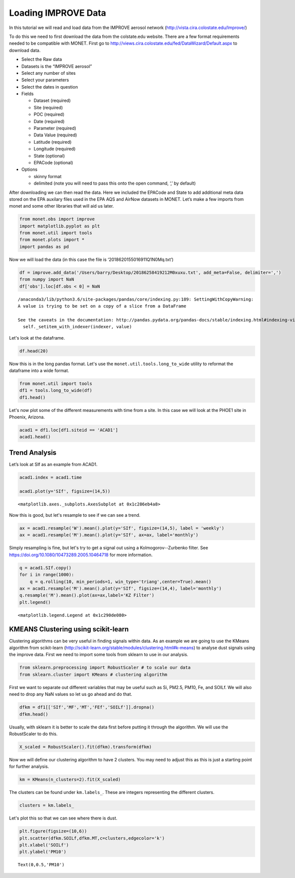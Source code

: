 
Loading IMPROVE Data
--------------------

In this tutorial we will read and load data from the IMPROVE aerosol
network (http://vista.cira.colostate.edu/Improve/)

To do this we need to first download the data from the colstate.edu
website. There are a few format requirements needed to be compatible
with MONET. First go to
http://views.cira.colostate.edu/fed/DataWizard/Default.aspx to download
data.

-  Select the Raw data
-  Datasets is the “IMPROVE aerosol”
-  Select any number of sites
-  Select your parameters
-  Select the dates in question
-  Fields

   -  Dataset (required)
   -  Site (required)
   -  POC (required)
   -  Date (required)
   -  Parameter (required)
   -  Data Value (required)
   -  Latitude (required)
   -  Longitude (required)
   -  State (optional)
   -  EPACode (optional)

-  Options

   -  skinny format
   -  delimited (note you will need to pass this onto the open command,
      ‘,’ by default)

After downloading we can then read the data. Here we included the
EPACode and State to add additional meta data stored on the EPA auxilary
files used in the EPA AQS and AirNow datasets in MONET. Let’s make a few
imports from monet and some other libraries that will aid us later.

.. code-block:: python

    from monet.obs import improve
    import matplotlib.pyplot as plt
    from monet.util import tools
    from monet.plots import *
    import pandas as pd

Now we will load the data (in this case the file is
‘2018620155016911Q1N0Mq.txt’)

.. code-block:: python

    df = improve.add_data('/Users/barry/Desktop/20186258419212M0xuxu.txt', add_meta=False, delimiter=',')
    from numpy import NaN
    df['obs'].loc[df.obs < 0] = NaN


.. parsed-literal::

    /anaconda3/lib/python3.6/site-packages/pandas/core/indexing.py:189: SettingWithCopyWarning:
    A value is trying to be set on a copy of a slice from a DataFrame

    See the caveats in the documentation: http://pandas.pydata.org/pandas-docs/stable/indexing.html#indexing-view-versus-copy
      self._setitem_with_indexer(indexer, value)


Let's look at the dataframe.

.. code-block:: python

    df.head(20)




.. raw:: html

    <div>
    <style scoped>
        .dataframe tbody tr th:only-of-type {
            vertical-align: middle;
        }

        .dataframe tbody tr th {
            vertical-align: top;
        }

        .dataframe thead th {
            text-align: right;
        }
    </style>
    <table border="1" class="dataframe">
      <thead>
        <tr style="text-align: right;">
          <th></th>
          <th>siteid</th>
          <th>poc</th>
          <th>time</th>
          <th>variable</th>
          <th>obs</th>
          <th>unc</th>
          <th>mdl</th>
          <th>units</th>
          <th>latitude</th>
          <th>longitude</th>
          <th>elevation</th>
          <th>state_name</th>
          <th>epaid</th>
        </tr>
      </thead>
      <tbody>
        <tr>
          <th>0</th>
          <td>ACAD1</td>
          <td>1</td>
          <td>2016-01-01</td>
          <td>ALf</td>
          <td>NaN</td>
          <td>0.00121</td>
          <td>0.00199</td>
          <td>ug/m^3 LC</td>
          <td>44.3771</td>
          <td>-68.261</td>
          <td>157.3333</td>
          <td>ME</td>
          <td>230090103</td>
        </tr>
        <tr>
          <th>1</th>
          <td>ACAD1</td>
          <td>1</td>
          <td>2016-01-01</td>
          <td>ASf</td>
          <td>NaN</td>
          <td>0.00014</td>
          <td>0.00022</td>
          <td>ug/m^3 LC</td>
          <td>44.3771</td>
          <td>-68.261</td>
          <td>157.3333</td>
          <td>ME</td>
          <td>230090103</td>
        </tr>
        <tr>
          <th>2</th>
          <td>ACAD1</td>
          <td>1</td>
          <td>2016-01-01</td>
          <td>BRf</td>
          <td>0.00050</td>
          <td>0.00011</td>
          <td>0.00016</td>
          <td>ug/m^3 LC</td>
          <td>44.3771</td>
          <td>-68.261</td>
          <td>157.3333</td>
          <td>ME</td>
          <td>230090103</td>
        </tr>
        <tr>
          <th>3</th>
          <td>ACAD1</td>
          <td>1</td>
          <td>2016-01-01</td>
          <td>CAf</td>
          <td>NaN</td>
          <td>0.00143</td>
          <td>0.00234</td>
          <td>ug/m^3 LC</td>
          <td>44.3771</td>
          <td>-68.261</td>
          <td>157.3333</td>
          <td>ME</td>
          <td>230090103</td>
        </tr>
        <tr>
          <th>4</th>
          <td>ACAD1</td>
          <td>1</td>
          <td>2016-01-01</td>
          <td>CHLf</td>
          <td>NaN</td>
          <td>0.00376</td>
          <td>0.00744</td>
          <td>ug/m^3 LC</td>
          <td>44.3771</td>
          <td>-68.261</td>
          <td>157.3333</td>
          <td>ME</td>
          <td>230090103</td>
        </tr>
        <tr>
          <th>5</th>
          <td>ACAD1</td>
          <td>1</td>
          <td>2016-01-01</td>
          <td>CLf</td>
          <td>0.00085</td>
          <td>0.00051</td>
          <td>0.00081</td>
          <td>ug/m^3 LC</td>
          <td>44.3771</td>
          <td>-68.261</td>
          <td>157.3333</td>
          <td>ME</td>
          <td>230090103</td>
        </tr>
        <tr>
          <th>6</th>
          <td>ACAD1</td>
          <td>1</td>
          <td>2016-01-01</td>
          <td>CRf</td>
          <td>0.00015</td>
          <td>0.00010</td>
          <td>0.00015</td>
          <td>ug/m^3 LC</td>
          <td>44.3771</td>
          <td>-68.261</td>
          <td>157.3333</td>
          <td>ME</td>
          <td>230090103</td>
        </tr>
        <tr>
          <th>7</th>
          <td>ACAD1</td>
          <td>1</td>
          <td>2016-01-01</td>
          <td>CUf</td>
          <td>NaN</td>
          <td>0.00014</td>
          <td>0.00022</td>
          <td>ug/m^3 LC</td>
          <td>44.3771</td>
          <td>-68.261</td>
          <td>157.3333</td>
          <td>ME</td>
          <td>230090103</td>
        </tr>
        <tr>
          <th>8</th>
          <td>ACAD1</td>
          <td>1</td>
          <td>2016-01-01</td>
          <td>ECf</td>
          <td>0.11758</td>
          <td>0.01481</td>
          <td>0.00900</td>
          <td>ug/m^3 LC</td>
          <td>44.3771</td>
          <td>-68.261</td>
          <td>157.3333</td>
          <td>ME</td>
          <td>230090103</td>
        </tr>
        <tr>
          <th>9</th>
          <td>ACAD1</td>
          <td>1</td>
          <td>2016-01-01</td>
          <td>EC1f</td>
          <td>0.15773</td>
          <td>0.01700</td>
          <td>0.01270</td>
          <td>ug/m^3 LC</td>
          <td>44.3771</td>
          <td>-68.261</td>
          <td>157.3333</td>
          <td>ME</td>
          <td>230090103</td>
        </tr>
        <tr>
          <th>10</th>
          <td>ACAD1</td>
          <td>1</td>
          <td>2016-01-01</td>
          <td>EC2f</td>
          <td>0.08037</td>
          <td>0.01439</td>
          <td>0.00900</td>
          <td>ug/m^3 LC</td>
          <td>44.3771</td>
          <td>-68.261</td>
          <td>157.3333</td>
          <td>ME</td>
          <td>230090103</td>
        </tr>
        <tr>
          <th>11</th>
          <td>ACAD1</td>
          <td>1</td>
          <td>2016-01-01</td>
          <td>EC3f</td>
          <td>NaN</td>
          <td>0.00450</td>
          <td>0.00900</td>
          <td>ug/m^3 LC</td>
          <td>44.3771</td>
          <td>-68.261</td>
          <td>157.3333</td>
          <td>ME</td>
          <td>230090103</td>
        </tr>
        <tr>
          <th>12</th>
          <td>ACAD1</td>
          <td>1</td>
          <td>2016-01-01</td>
          <td>FEf</td>
          <td>0.00397</td>
          <td>0.00088</td>
          <td>0.00139</td>
          <td>ug/m^3 LC</td>
          <td>44.3771</td>
          <td>-68.261</td>
          <td>157.3333</td>
          <td>ME</td>
          <td>230090103</td>
        </tr>
        <tr>
          <th>13</th>
          <td>ACAD1</td>
          <td>1</td>
          <td>2016-01-01</td>
          <td>Kf</td>
          <td>0.01480</td>
          <td>0.00069</td>
          <td>0.00087</td>
          <td>ug/m^3 LC</td>
          <td>44.3771</td>
          <td>-68.261</td>
          <td>157.3333</td>
          <td>ME</td>
          <td>230090103</td>
        </tr>
        <tr>
          <th>14</th>
          <td>ACAD1</td>
          <td>1</td>
          <td>2016-01-01</td>
          <td>MF</td>
          <td>1.38909</td>
          <td>0.16326</td>
          <td>0.31570</td>
          <td>ug/m^3 LC</td>
          <td>44.3771</td>
          <td>-68.261</td>
          <td>157.3333</td>
          <td>ME</td>
          <td>230090103</td>
        </tr>
        <tr>
          <th>15</th>
          <td>ACAD1</td>
          <td>1</td>
          <td>2016-01-01</td>
          <td>MGf</td>
          <td>NaN</td>
          <td>0.00207</td>
          <td>0.00340</td>
          <td>ug/m^3 LC</td>
          <td>44.3771</td>
          <td>-68.261</td>
          <td>157.3333</td>
          <td>ME</td>
          <td>230090103</td>
        </tr>
        <tr>
          <th>16</th>
          <td>ACAD1</td>
          <td>1</td>
          <td>2016-01-01</td>
          <td>MNf</td>
          <td>NaN</td>
          <td>0.00020</td>
          <td>0.00033</td>
          <td>ug/m^3 LC</td>
          <td>44.3771</td>
          <td>-68.261</td>
          <td>157.3333</td>
          <td>ME</td>
          <td>230090103</td>
        </tr>
        <tr>
          <th>17</th>
          <td>ACAD1</td>
          <td>1</td>
          <td>2016-01-01</td>
          <td>MT</td>
          <td>2.80114</td>
          <td>0.22824</td>
          <td>0.42441</td>
          <td>ug/m^3 LC</td>
          <td>44.3771</td>
          <td>-68.261</td>
          <td>157.3333</td>
          <td>ME</td>
          <td>230090103</td>
        </tr>
        <tr>
          <th>18</th>
          <td>ACAD1</td>
          <td>1</td>
          <td>2016-01-01</td>
          <td>N2f</td>
          <td>NaN</td>
          <td>0.02791</td>
          <td>0.05438</td>
          <td>ug/m^3 LC</td>
          <td>44.3771</td>
          <td>-68.261</td>
          <td>157.3333</td>
          <td>ME</td>
          <td>230090103</td>
        </tr>
        <tr>
          <th>19</th>
          <td>ACAD1</td>
          <td>1</td>
          <td>2016-01-01</td>
          <td>NAf</td>
          <td>NaN</td>
          <td>0.00257</td>
          <td>0.00412</td>
          <td>ug/m^3 LC</td>
          <td>44.3771</td>
          <td>-68.261</td>
          <td>157.3333</td>
          <td>ME</td>
          <td>230090103</td>
        </tr>
      </tbody>
    </table>
    </div>



Now this is in the long pandas format. Let's use the
``monet.util.tools.long_to_wide`` utility to reformat the dataframe into a
wide format.

.. code-block:: python

    from monet.util import tools
    df1 = tools.long_to_wide(df)
    df1.head()




.. raw:: html

    <div>
    <style scoped>
        .dataframe tbody tr th:only-of-type {
            vertical-align: middle;
        }

        .dataframe tbody tr th {
            vertical-align: top;
        }

        .dataframe thead th {
            text-align: right;
        }
    </style>
    <table border="1" class="dataframe">
      <thead>
        <tr style="text-align: right;">
          <th></th>
          <th>time</th>
          <th>siteid</th>
          <th>ALf</th>
          <th>ASf</th>
          <th>BRf</th>
          <th>CAf</th>
          <th>CHLf</th>
          <th>CLf</th>
          <th>CM_calculated</th>
          <th>CRf</th>
          <th>...</th>
          <th>variable</th>
          <th>obs</th>
          <th>unc</th>
          <th>mdl</th>
          <th>units</th>
          <th>latitude</th>
          <th>longitude</th>
          <th>elevation</th>
          <th>state_name</th>
          <th>epaid</th>
        </tr>
      </thead>
      <tbody>
        <tr>
          <th>0</th>
          <td>2016-01-01</td>
          <td>ACAD1</td>
          <td>NaN</td>
          <td>NaN</td>
          <td>0.0005</td>
          <td>NaN</td>
          <td>NaN</td>
          <td>0.00085</td>
          <td>1.41205</td>
          <td>0.00015</td>
          <td>...</td>
          <td>ALf</td>
          <td>NaN</td>
          <td>0.00121</td>
          <td>0.00199</td>
          <td>ug/m^3 LC</td>
          <td>44.3771</td>
          <td>-68.261</td>
          <td>157.3333</td>
          <td>ME</td>
          <td>230090103</td>
        </tr>
        <tr>
          <th>1</th>
          <td>2016-01-01</td>
          <td>ACAD1</td>
          <td>NaN</td>
          <td>NaN</td>
          <td>0.0005</td>
          <td>NaN</td>
          <td>NaN</td>
          <td>0.00085</td>
          <td>1.41205</td>
          <td>0.00015</td>
          <td>...</td>
          <td>ASf</td>
          <td>NaN</td>
          <td>0.00014</td>
          <td>0.00022</td>
          <td>ug/m^3 LC</td>
          <td>44.3771</td>
          <td>-68.261</td>
          <td>157.3333</td>
          <td>ME</td>
          <td>230090103</td>
        </tr>
        <tr>
          <th>2</th>
          <td>2016-01-01</td>
          <td>ACAD1</td>
          <td>NaN</td>
          <td>NaN</td>
          <td>0.0005</td>
          <td>NaN</td>
          <td>NaN</td>
          <td>0.00085</td>
          <td>1.41205</td>
          <td>0.00015</td>
          <td>...</td>
          <td>BRf</td>
          <td>0.0005</td>
          <td>0.00011</td>
          <td>0.00016</td>
          <td>ug/m^3 LC</td>
          <td>44.3771</td>
          <td>-68.261</td>
          <td>157.3333</td>
          <td>ME</td>
          <td>230090103</td>
        </tr>
        <tr>
          <th>3</th>
          <td>2016-01-01</td>
          <td>ACAD1</td>
          <td>NaN</td>
          <td>NaN</td>
          <td>0.0005</td>
          <td>NaN</td>
          <td>NaN</td>
          <td>0.00085</td>
          <td>1.41205</td>
          <td>0.00015</td>
          <td>...</td>
          <td>CAf</td>
          <td>NaN</td>
          <td>0.00143</td>
          <td>0.00234</td>
          <td>ug/m^3 LC</td>
          <td>44.3771</td>
          <td>-68.261</td>
          <td>157.3333</td>
          <td>ME</td>
          <td>230090103</td>
        </tr>
        <tr>
          <th>4</th>
          <td>2016-01-01</td>
          <td>ACAD1</td>
          <td>NaN</td>
          <td>NaN</td>
          <td>0.0005</td>
          <td>NaN</td>
          <td>NaN</td>
          <td>0.00085</td>
          <td>1.41205</td>
          <td>0.00015</td>
          <td>...</td>
          <td>CHLf</td>
          <td>NaN</td>
          <td>0.00376</td>
          <td>0.00744</td>
          <td>ug/m^3 LC</td>
          <td>44.3771</td>
          <td>-68.261</td>
          <td>157.3333</td>
          <td>ME</td>
          <td>230090103</td>
        </tr>
      </tbody>
    </table>
    <p>5 rows × 65 columns</p>
    </div>



Let's now plot some of the different measurements with time from a site.
In this case we will look at the PHOE1 site in Phoenix, Arizona.

.. code-block:: python

    acad1 = df1.loc[df1.siteid == 'ACAD1']
    acad1.head()




.. raw:: html

    <div>
    <style scoped>
        .dataframe tbody tr th:only-of-type {
            vertical-align: middle;
        }

        .dataframe tbody tr th {
            vertical-align: top;
        }

        .dataframe thead th {
            text-align: right;
        }
    </style>
    <table border="1" class="dataframe">
      <thead>
        <tr style="text-align: right;">
          <th></th>
          <th>time</th>
          <th>siteid</th>
          <th>ALf</th>
          <th>ASf</th>
          <th>BRf</th>
          <th>CAf</th>
          <th>CHLf</th>
          <th>CLf</th>
          <th>CM_calculated</th>
          <th>CRf</th>
          <th>...</th>
          <th>variable</th>
          <th>obs</th>
          <th>unc</th>
          <th>mdl</th>
          <th>units</th>
          <th>latitude</th>
          <th>longitude</th>
          <th>elevation</th>
          <th>state_name</th>
          <th>epaid</th>
        </tr>
      </thead>
      <tbody>
        <tr>
          <th>0</th>
          <td>2016-01-01</td>
          <td>ACAD1</td>
          <td>NaN</td>
          <td>NaN</td>
          <td>0.0005</td>
          <td>NaN</td>
          <td>NaN</td>
          <td>0.00085</td>
          <td>1.41205</td>
          <td>0.00015</td>
          <td>...</td>
          <td>ALf</td>
          <td>NaN</td>
          <td>0.00121</td>
          <td>0.00199</td>
          <td>ug/m^3 LC</td>
          <td>44.3771</td>
          <td>-68.261</td>
          <td>157.3333</td>
          <td>ME</td>
          <td>230090103</td>
        </tr>
        <tr>
          <th>1</th>
          <td>2016-01-01</td>
          <td>ACAD1</td>
          <td>NaN</td>
          <td>NaN</td>
          <td>0.0005</td>
          <td>NaN</td>
          <td>NaN</td>
          <td>0.00085</td>
          <td>1.41205</td>
          <td>0.00015</td>
          <td>...</td>
          <td>ASf</td>
          <td>NaN</td>
          <td>0.00014</td>
          <td>0.00022</td>
          <td>ug/m^3 LC</td>
          <td>44.3771</td>
          <td>-68.261</td>
          <td>157.3333</td>
          <td>ME</td>
          <td>230090103</td>
        </tr>
        <tr>
          <th>2</th>
          <td>2016-01-01</td>
          <td>ACAD1</td>
          <td>NaN</td>
          <td>NaN</td>
          <td>0.0005</td>
          <td>NaN</td>
          <td>NaN</td>
          <td>0.00085</td>
          <td>1.41205</td>
          <td>0.00015</td>
          <td>...</td>
          <td>BRf</td>
          <td>0.0005</td>
          <td>0.00011</td>
          <td>0.00016</td>
          <td>ug/m^3 LC</td>
          <td>44.3771</td>
          <td>-68.261</td>
          <td>157.3333</td>
          <td>ME</td>
          <td>230090103</td>
        </tr>
        <tr>
          <th>3</th>
          <td>2016-01-01</td>
          <td>ACAD1</td>
          <td>NaN</td>
          <td>NaN</td>
          <td>0.0005</td>
          <td>NaN</td>
          <td>NaN</td>
          <td>0.00085</td>
          <td>1.41205</td>
          <td>0.00015</td>
          <td>...</td>
          <td>CAf</td>
          <td>NaN</td>
          <td>0.00143</td>
          <td>0.00234</td>
          <td>ug/m^3 LC</td>
          <td>44.3771</td>
          <td>-68.261</td>
          <td>157.3333</td>
          <td>ME</td>
          <td>230090103</td>
        </tr>
        <tr>
          <th>4</th>
          <td>2016-01-01</td>
          <td>ACAD1</td>
          <td>NaN</td>
          <td>NaN</td>
          <td>0.0005</td>
          <td>NaN</td>
          <td>NaN</td>
          <td>0.00085</td>
          <td>1.41205</td>
          <td>0.00015</td>
          <td>...</td>
          <td>CHLf</td>
          <td>NaN</td>
          <td>0.00376</td>
          <td>0.00744</td>
          <td>ug/m^3 LC</td>
          <td>44.3771</td>
          <td>-68.261</td>
          <td>157.3333</td>
          <td>ME</td>
          <td>230090103</td>
        </tr>
      </tbody>
    </table>
    <p>5 rows × 65 columns</p>
    </div>



Trend Analysis
~~~~~~~~~~~~~~

Let’s look at SIf as an example from ACAD1.

.. code-block:: python

    acad1.index = acad1.time

    acad1.plot(y='SIf', figsize=(14,5))




.. parsed-literal::

    <matplotlib.axes._subplots.AxesSubplot at 0x1c286eb4a8>




.. image:: improve_trends_kmeans_files/improve_trends_kmeans_11_1.png


Now this is good, but let's resample to see if we can see a trend.

.. code-block:: python

    ax = acad1.resample('W').mean().plot(y='SIf', figsize=(14,5), label = 'weekly')
    ax = acad1.resample('M').mean().plot(y='SIf', ax=ax, label='monthly')



.. image:: improve_trends_kmeans_files/improve_trends_kmeans_13_0.png


Simply resampling is fine, but let's try to get a signal out using a
Kolmogorov--Zurbenko filter. See
https://doi.org/10.1080/10473289.2005.10464718 for
more information.

.. code-block:: python

    q = acad1.SIf.copy()
    for i in range(1000):
        q = q.rolling(10, min_periods=1, win_type='triang',center=True).mean()
    ax = acad1.resample('M').mean().plot(y='SIf', figsize=(14,4), label='monthly')
    q.resample('M').mean().plot(ax=ax,label='KZ Filter')
    plt.legend()




.. parsed-literal::

    <matplotlib.legend.Legend at 0x1c290de080>




.. image:: improve_trends_kmeans_files/improve_trends_kmeans_15_1.png


KMEANS Clustering using scikit-learn
~~~~~~~~~~~~~~~~~~~~~~~~~~~~~~~~~~~~

Clustering algorithms can be very useful in finding signals within data.
As an example we are going to use the KMeans algorithm from scikit-learn
(http://scikit-learn.org/stable/modules/clustering.html#k-means) to
analyse dust signals using the improve data. First we need to import
some tools from sklearn to use in our analysis.

.. code-block:: python

    from sklearn.preprocessing import RobustScaler # to scale our data
    from sklearn.cluster import KMeans # clustering algorithm

First we want to separate out different variables that may be useful
such as Si, PM2.5, PM10, Fe, and SOILf. We will also need to drop any
NaN values so let us go ahead and do that.

.. code-block:: python

    dfkm = df1[['SIf','MF','MT','FEf','SOILf']].dropna()
    dfkm.head()




.. raw:: html

    <div>
    <style scoped>
        .dataframe tbody tr th:only-of-type {
            vertical-align: middle;
        }

        .dataframe tbody tr th {
            vertical-align: top;
        }

        .dataframe thead th {
            text-align: right;
        }
    </style>
    <table border="1" class="dataframe">
      <thead>
        <tr style="text-align: right;">
          <th></th>
          <th>SIf</th>
          <th>MF</th>
          <th>MT</th>
          <th>FEf</th>
          <th>SOILf</th>
        </tr>
      </thead>
      <tbody>
        <tr>
          <th>0</th>
          <td>0.00553</td>
          <td>1.38909</td>
          <td>2.80114</td>
          <td>0.00397</td>
          <td>0.028611</td>
        </tr>
        <tr>
          <th>1</th>
          <td>0.00553</td>
          <td>1.38909</td>
          <td>2.80114</td>
          <td>0.00397</td>
          <td>0.028611</td>
        </tr>
        <tr>
          <th>2</th>
          <td>0.00553</td>
          <td>1.38909</td>
          <td>2.80114</td>
          <td>0.00397</td>
          <td>0.028611</td>
        </tr>
        <tr>
          <th>3</th>
          <td>0.00553</td>
          <td>1.38909</td>
          <td>2.80114</td>
          <td>0.00397</td>
          <td>0.028611</td>
        </tr>
        <tr>
          <th>4</th>
          <td>0.00553</td>
          <td>1.38909</td>
          <td>2.80114</td>
          <td>0.00397</td>
          <td>0.028611</td>
        </tr>
      </tbody>
    </table>
    </div>



Usually, with sklearn it is better to scale the data first before
putting it through the algorithm. We will use the RobustScaler to do
this.

.. code-block:: python

    X_scaled = RobustScaler().fit(dfkm).transform(dfkm)

Now we will define our clustering algorithm to have 2 clusters. You may
need to adjust this as this is just a starting point for further
analysis.

.. code-block:: python

    km = KMeans(n_clusters=2).fit(X_scaled)

The clusters can be found under ``km.labels_``. These are integers
representing the different clusters.

.. code-block:: python

    clusters = km.labels_

Let's plot this so that we can see where there is dust.

.. code-block:: python

    plt.figure(figsize=(10,6))
    plt.scatter(dfkm.SOILf,dfkm.MT,c=clusters,edgecolor='k')
    plt.xlabel('SOILf')
    plt.ylabel('PM10')





.. parsed-literal::

    Text(0,0.5,'PM10')




.. image:: improve_trends_kmeans_files/improve_trends_kmeans_27_1.png

